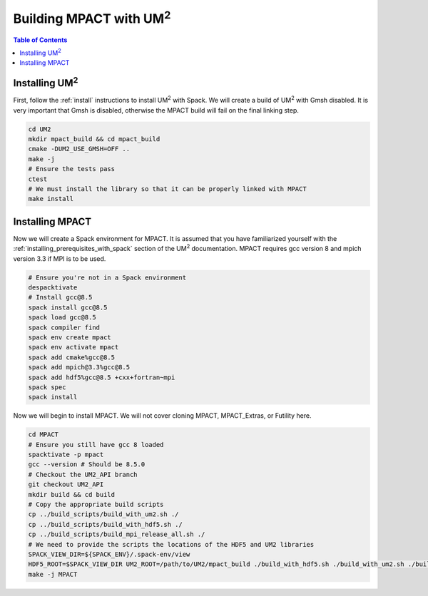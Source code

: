 .. _mpact:

==============================
Building MPACT with UM\ :sup:`2`
==============================

.. contents:: Table of Contents
   :local:
   :depth: 1

.. _mpact_installing_um2:

--------------------------
Installing UM\ :sup:`2` \
--------------------------

First, follow the :ref:`install` instructions to install UM\ :sup:`2` \ with Spack.
We will create a build of UM\ :sup:`2` \ with Gmsh disabled.
It is very important that Gmsh is disabled, otherwise the MPACT build will fail on the
final linking step.

.. code-block:: bash

    cd UM2 
    mkdir mpact_build && cd mpact_build
    cmake -DUM2_USE_GMSH=OFF ..
    make -j
    # Ensure the tests pass
    ctest
    # We must install the library so that it can be properly linked with MPACT
    make install

.. _mpact_prerequisites:

----------------------------------
Installing MPACT 
----------------------------------

Now we will create a Spack environment for MPACT.
It is assumed that you have familiarized yourself with the :ref:`installing_prerequisites_with_spack`
section of the UM\ :sup:`2` \ documentation.
MPACT requires gcc version 8 and mpich version 3.3 if MPI is to be used.

.. code-block:: bash

    # Ensure you're not in a Spack environment 
    despacktivate
    # Install gcc@8.5
    spack install gcc@8.5
    spack load gcc@8.5
    spack compiler find
    spack env create mpact
    spack env activate mpact
    spack add cmake%gcc@8.5
    spack add mpich@3.3%gcc@8.5
    spack add hdf5%gcc@8.5 +cxx+fortran~mpi
    spack spec
    spack install

Now we will begin to install MPACT. We will not cover cloning MPACT, MPACT_Extras, or Futility here.

.. code-block:: bash

   cd MPACT
   # Ensure you still have gcc 8 loaded
   spacktivate -p mpact
   gcc --version # Should be 8.5.0
   # Checkout the UM2_API branch
   git checkout UM2_API
   mkdir build && cd build
   # Copy the appropriate build scripts
   cp ../build_scripts/build_with_um2.sh ./
   cp ../build_scripts/build_with_hdf5.sh ./
   cp ../build_scripts/build_mpi_release_all.sh ./
   # We need to provide the scripts the locations of the HDF5 and UM2 libraries
   SPACK_VIEW_DIR=${SPACK_ENV}/.spack-env/view
   HDF5_ROOT=$SPACK_VIEW_DIR UM2_ROOT=/path/to/UM2/mpact_build ./build_with_hdf5.sh ./build_with_um2.sh ./build_mpi_release_all.sh ..
   make -j MPACT
